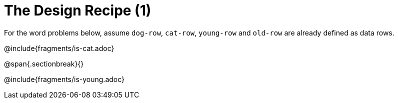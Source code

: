 = The Design Recipe (1)

For the word problems below, assume `dog-row`, `cat-row`, `young-row` and `old-row` are already defined as data rows.

@include{fragments/is-cat.adoc}

@span{.sectionbreak}{}

@include{fragments/is-young.adoc}
